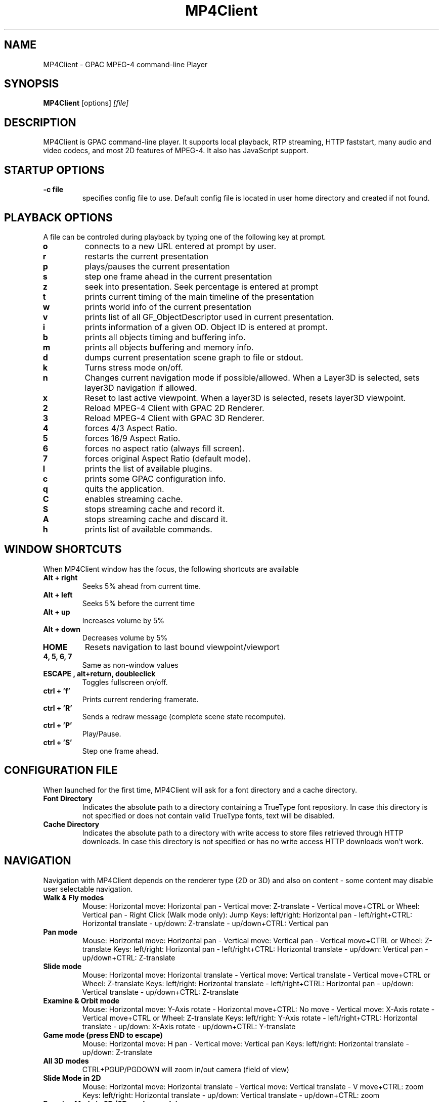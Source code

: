 .TH "MP4Client" 1 "March 2005" "MP4Client" "GPAC"
.
.SH NAME
.LP 
MP4Client \- GPAC MPEG-4 command-line Player
.SH "SYNOPSIS"
.LP 
.B MP4Client
.RI [options] \ [file]
.br
.
.SH "DESCRIPTION"
.LP 
MP4Client is GPAC command-line player. It supports local playback, RTP streaming, HTTP faststart, many audio and video codecs, and most 2D features of MPEG-4. It also has JavaScript support.
.
.
.SH STARTUP OPTIONS
.P
.TP
.B \-c file
specifies config file to use. Default config file is located in user home directory and created if not found.
.
.SH PLAYBACK OPTIONS
A file can be controled during playback by typing one of the following key at prompt.
.TP
.B o
connects to a new URL entered at prompt by user.
.TP
.B r
restarts the current presentation
.TP
.B p
plays/pauses the current presentation
.TP
.B s
step one frame ahead in the current presentation
.TP
.B z
seek into presentation. Seek percentage is entered at prompt
.TP
.B t
prints current timing of the main timeline of the presentation
.TP
.B w
prints world info of the current presentation
.TP
.B v
prints list of all GF_ObjectDescriptor used in current presentation.
.TP
.B i
prints information of a given OD. Object ID is entered at prompt.
.TP
.B b
prints all objects timing and buffering info.
.TP
.B m
prints all objects buffering and memory info.
.TP
.B d
dumps current presentation scene graph to file or stdout.
.TP
.B k
Turns stress mode on/off.
.TP
.B n
Changes current navigation mode if possible/allowed. When a Layer3D is selected, sets layer3D navigation if allowed.
.TP
.B x
Reset to last active viewpoint. When a layer3D is selected, resets layer3D viewpoint.
.TP
.B 2
Reload MPEG-4 Client with GPAC 2D Renderer.
.TP
.B 3
Reload MPEG-4 Client with GPAC 3D Renderer.
.TP
.B 4
forces 4/3 Aspect Ratio.
.TP
.B 5
forces 16/9 Aspect Ratio.
.TP
.B 6
forces no aspect ratio (always fill screen).
.TP
.B 7
forces original Aspect Ratio (default mode).
.TP
.B l
prints the list of available plugins.
.TP
.B c
prints some GPAC configuration info.
.TP
.B q
quits the application.
.TP
.B C
enables streaming cache.
.TP
.B S
stops streaming cache and record it.
.TP
.B A
stops streaming cache and discard it.
.TP
.B h
prints list of available commands.
.
.SH WINDOW SHORTCUTS
When MP4Client window has the focus, the following shortcuts are available
.TP
.B Alt + right
Seeks 5% ahead from current time.
.TP
.B Alt + left
Seeks 5% before the current time
.TP
.B Alt + up
Increases volume by 5%
.TP
.B Alt + down
Decreases volume by 5%
.TP
.B HOME
Resets navigation to last bound viewpoint/viewport
.TP
.B 4, 5, 6, 7
Same as non-window values
.TP
.B ESCAPE , alt+return, doubleclick
Toggles fullscreen on/off.
.TP
.B ctrl + 'f'
Prints current rendering framerate.
.TP
.B ctrl + 'R'
Sends a redraw message (complete scene state recompute).
.TP
.B ctrl + 'P'
Play/Pause.
.TP
.B ctrl + 'S'
Step one frame ahead.
.
.SH CONFIGURATION FILE
When launched for the first time, MP4Client will ask for a font directory and a cache directory.
.TP
.B Font Directory
Indicates the absolute path to a directory containing a TrueType font repository. In case this directory is not specified or does not contain valid TrueType fonts, text will be disabled.
.TP
.B Cache Directory
Indicates the absolute path to a directory with write access to store files retrieved through HTTP downloads. In case this directory is not specified or has no write access HTTP downloads won't work.
.
.SH NAVIGATION
Navigation with MP4Client depends on the renderer type (2D or 3D) and also on content - some content may disable user selectable navigation.
.TP
.B Walk & Fly modes
Mouse: Horizontal move: Horizontal pan - Vertical move: Z-translate - Vertical move+CTRL or Wheel: Vertical pan - Right Click (Walk mode only): Jump
Keys: left/right: Horizontal pan - left/right+CTRL: Horizontal translate - up/down: Z-translate - up/down+CTRL: Vertical pan
.TP
.B Pan mode
Mouse: Horizontal move: Horizontal pan - Vertical move: Vertical pan - Vertical move+CTRL or Wheel: Z-translate
Keys: left/right: Horizontal pan - left/right+CTRL: Horizontal  translate - up/down: Vertical pan - up/down+CTRL: Z-translate
.TP
.B Slide mode
Mouse: Horizontal move: Horizontal translate - Vertical move: Vertical translate - Vertical move+CTRL or Wheel: Z-translate
Keys: left/right: Horizontal translate - left/right+CTRL: Horizontal pan - up/down: Vertical translate - up/down+CTRL: Z-translate
.TP
.B Examine & Orbit mode
Mouse: Horizontal move: Y-Axis rotate - Horizontal move+CTRL: No move - Vertical move: X-Axis rotate - Vertical move+CTRL or Wheel: Z-translate
Keys: left/right: Y-Axis rotate - left/right+CTRL: Horizontal translate - up/down: X-Axis rotate - up/down+CTRL: Y-translate
.TP
.B Game mode (press END to escape)
Mouse: Horizontal move: H pan - Vertical move: Vertical pan
Keys: left/right: Horizontal translate - up/down: Z-translate
.TP
.B All 3D modes
CTRL+PGUP/PGDOWN will zoom in/out camera (field of view)
.TP
.B Slide Mode in 2D
Mouse: Horizontal move: Horizontal translate - Vertical move: Vertical translate - V move+CTRL: zoom
Keys: left/right: Horizontal translate - up/down: Vertical translate - up/down+CTRL: zoom
.TP
.B Examine Mode in 2D (3D renderer only)
Mouse: Horizontal move: Y-Axis rotate - Vertical move: X-Axis rotate
Keys: left/right: Y-Axis rotate - up/down: X-Axis rotate
.TP
.B SHIFT
.Speeds up movement
.
.SH "FILES"
.LP 
.B GPAC Configuration File:
~/.gpacrc
.
.SH "AUTHORS"
.LP 
Jean Le Feuvre <jeanlf@users.sourceforge.net> - GPAC (c) 2000-2005
.
.SH "SEE ALSO"
.LP 
GPAC(1), MP42AVI(1), MP4Box(1)

